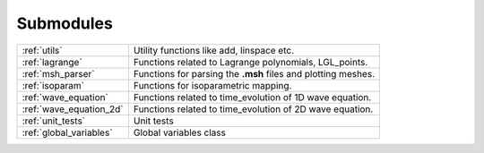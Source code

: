 .. _submodules:

==========
Submodules
==========

+------------------------+------------------------------------------------+
|:ref:`utils`            | Utility functions like add, linspace etc.      |
+------------------------+------------------------------------------------+
|:ref:`lagrange`         | Functions related to Lagrange polynomials,     |
|                        | LGL_points.                                    |
+------------------------+------------------------------------------------+
|:ref:`msh_parser`       | Functions for parsing the **.msh** files       |
|                        | and plotting meshes.                           |
+------------------------+------------------------------------------------+
|:ref:`isoparam`         | Functions for isoparametric mapping.           |
+------------------------+------------------------------------------------+
|:ref:`wave_equation`    | Functions related to time_evolution of         |
|                        | 1D wave equation.                              |
+------------------------+------------------------------------------------+
|:ref:`wave_equation_2d` | Functions related to time_evolution of         |
|                        | 2D wave equation.                              |
+------------------------+------------------------------------------------+
|:ref:`unit_tests`       | Unit tests                                     |
+------------------------+------------------------------------------------+
|:ref:`global_variables` | Global variables class                         |
+------------------------+------------------------------------------------+
